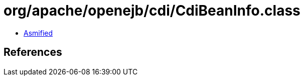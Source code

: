 = org/apache/openejb/cdi/CdiBeanInfo.class

 - link:CdiBeanInfo-asmified.java[Asmified]

== References

